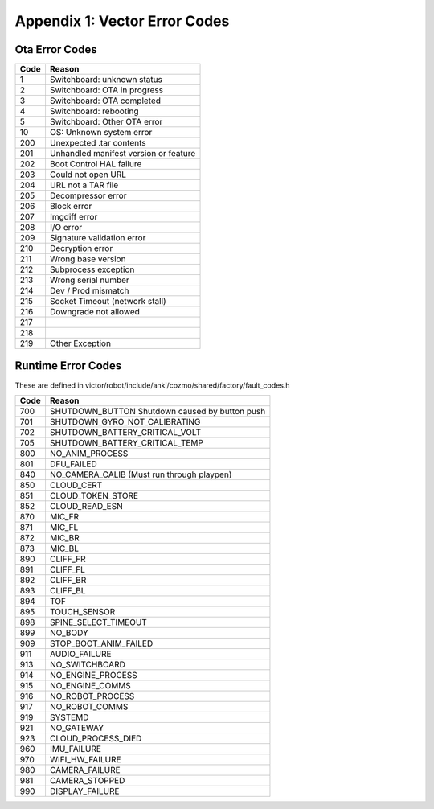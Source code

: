 ******************************
Appendix 1: Vector Error Codes
******************************

Ota Error Codes
###############

=====  =======================================
Code     Reason
=====  =======================================
 1      Switchboard: unknown status
 2      Switchboard: OTA in progress
 3      Switchboard: OTA completed
 4      Switchboard: rebooting
 5      Switchboard: Other OTA error
  10    OS: Unknown system error
 200    Unexpected .tar contents
 201    Unhandled manifest version or feature
 202    Boot Control HAL failure
 203    Could not open URL
 204    URL not a TAR file
 205    Decompressor error
 206    Block error
 207    Imgdiff error
 208    I/O error
 209    Signature validation error
 210    Decryption error
 211    Wrong base version
 212    Subprocess exception
 213    Wrong serial number
 214    Dev / Prod mismatch
 215    Socket Timeout (network stall)
 216    Downgrade not allowed
 217   	
 218   
 219    Other Exception 
=====  =======================================

Runtime Error Codes
###################

These are defined in victor/robot/include/anki/cozmo/shared/factory/fault_codes.h


=====  ===========================================================
Code    Reason
=====  ===========================================================
 700    SHUTDOWN_BUTTON	Shutdown caused by button push
 701    SHUTDOWN_GYRO_NOT_CALIBRATING
 702    SHUTDOWN_BATTERY_CRITICAL_VOLT
 705    SHUTDOWN_BATTERY_CRITICAL_TEMP
 800    NO_ANIM_PROCESS	
 801    DFU_FAILED	
 840    NO_CAMERA_CALIB	(Must run through playpen)
 850    CLOUD_CERT	
 851    CLOUD_TOKEN_STORE	
 852    CLOUD_READ_ESN	
 870    MIC_FR	
 871    MIC_FL	
 872    MIC_BR	
 873    MIC_BL	
 890    CLIFF_FR	
 891    CLIFF_FL	
 892    CLIFF_BR	
 893    CLIFF_BL	
 894    TOF	
 895    TOUCH_SENSOR	
 898    SPINE_SELECT_TIMEOUT	
 899    NO_BODY 
 909    STOP_BOOT_ANIM_FAILED	
 911    AUDIO_FAILURE	
 913    NO_SWITCHBOARD	
 914    NO_ENGINE_PROCESS
 915    NO_ENGINE_COMMS	
 916    NO_ROBOT_PROCESS	
 917    NO_ROBOT_COMMS	
 919    SYSTEMD	
 921    NO_GATEWAY	
 923    CLOUD_PROCESS_DIED
 960    IMU_FAILURE	
 970    WIFI_HW_FAILURE	
 980    CAMERA_FAILURE	
 981    CAMERA_STOPPED	
 990    DISPLAY_FAILURE	
=====  ===========================================================

